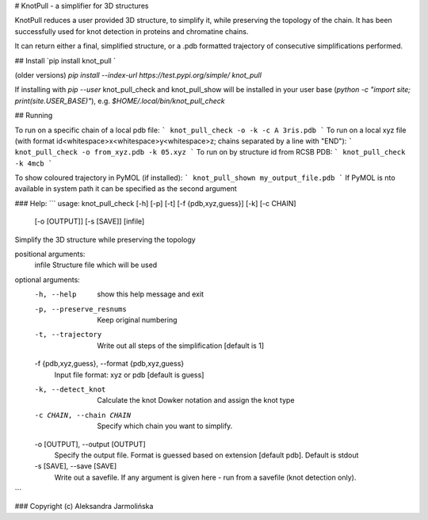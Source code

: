 # KnotPull - a simplifier for 3D structures

KnotPull reduces a user provided 3D structure, to simplify it,
while preserving the topology of the chain. It has been successfully
used for knot detection in proteins and chromatine chains.

It can return either a final, simplified structure, or a .pdb formatted
trajectory of consecutive simplifications performed.

## Install
`pip install knot_pull `

(older versions) `pip install --index-url https://test.pypi.org/simple/ knot_pull`

If installing with `pip --user` knot_pull_check and knot_pull_show
will be installed in your user base
(`python -c "import site; print(site.USER_BASE)"`), e.g.
`$HOME/.local/bin/knot_pull_check`

## Running

To run on a specific chain of a local pdb file:
```
knot_pull_check -o -k -c A 3ris.pdb
```
To run on a local xyz file (with format id<whitespace>x<whitespace>y<whitespace>z; chains separated by a line with "END"):
```
knot_pull_check -o from_xyz.pdb -k 05.xyz
```
To run on by structure id from RCSB PDB:
```
knot_pull_check -k 4mcb
```

To show coloured trajectory in PyMOL (if installed):
```
knot_pull_shown my_output_file.pdb
```
If PyMOL is nto available in system path it can be specified as the second argument

### Help:
```
usage: knot_pull_check [-h] [-p] [-t] [-f {pdb,xyz,guess}] [-k] [-c CHAIN]
                       [-o [OUTPUT]] [-s [SAVE]]
                       [infile]

Simplify the 3D structure while preserving the topology

positional arguments:
  infile                Structure file which will be used

optional arguments:
  -h, --help            show this help message and exit
  -p, --preserve_resnums
                        Keep original numbering
  -t, --trajectory      Write out all steps of the simplification [default is
                        1]
  -f {pdb,xyz,guess}, --format {pdb,xyz,guess}
                        Input file format: xyz or pdb [default is guess]
  -k, --detect_knot     Calculate the knot Dowker notation and assign the knot
                        type
  -c CHAIN, --chain CHAIN
                        Specify which chain you want to simplify.
  -o [OUTPUT], --output [OUTPUT]
                        Specify the output file. Format is guessed based on
                        extension [default pdb]. Default is stdout
  -s [SAVE], --save [SAVE]
                        Write out a savefile. If any argument is given here -
                        run from a savefile (knot detection only).

```

### Copyright (c) Aleksandra Jarmolińska


